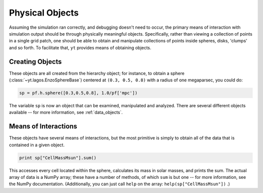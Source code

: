Physical Objects
================

Assuming the simulation ran correctly, and debugging doesn't need to occur, the
primary means of interaction with simulation output should be through
physically meaningful objects.  Specifically, rather than viewing a collection
of points in a single grid patch, one should be able to obtain and manipulate
collections of points inside spheres, disks, 'clumps' and so forth.  To
facilitate that, ``yt`` provides means of obtaining objects.

Creating Objects
----------------

These objects are all created from the hierarchy object; for instance, to
obtain a sphere (:class:`~yt.lagos.EnzoSphereBase`) centered at
``(0.3, 0.5, 0.8)`` with a radius of one megaparsec, you could do:

.. code-block:: python

   sp = pf.h.sphere([0.3,0.5,0.8], 1.0/pf['mpc'])

The variable ``sp`` is now an object that can be examined, manipulated and
analyzed.  There are several different objects available -- for more
information, see :ref:`data_objects`.

Means of Interactions
---------------------

These objects have several means of interactions, but the most primitive is
simply to obtain all of the data that is contained in a given object.

.. code-block:: python

   print sp["CellMassMsun"].sum()

This accesses every cell located within the sphere, calculates its mass in
solar masses, and prints the sum.  The actual array of data is a NumPy array;
these have a number of methods, of which ``sum`` is but one -- for more
information, see the NumPy documentation.  (Additionally, you can just call
``help`` on the array: ``help(sp["CellMassMsun"])`` .)
